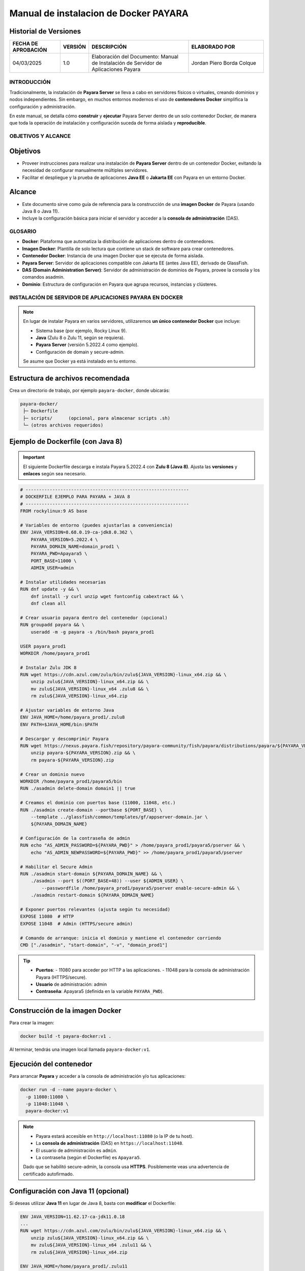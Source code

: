 =============================================================
Manual de instalacion de Docker PAYARA
=============================================================

Historial de Versiones
-----------------------

.. list-table::
   :header-rows: 1
   :widths: 20 10 40 30

   * - FECHA DE APROBACIÓN
     - VERSIÓN
     - DESCRIPCIÓN
     - ELABORADO POR
   * - 04/03/2025
     - 1.0
     - Elaboración del Documento: Manual de Instalación de Servidor de Aplicaciones Payara
     - Jordan Piero Borda Colque

-------------------------------------------------------------------------------
INTRODUCCIÓN
-------------------------------------------------------------------------------

Tradicionalmente, la instalación de **Payara Server** se lleva a cabo en servidores físicos
o virtuales, creando dominios y nodos independientes. Sin embargo, en muchos entornos
modernos el uso de **contenedores Docker** simplifica la configuración y administración.

En este manual, se detalla cómo **construir** y **ejecutar** Payara Server dentro de un solo
contenedor Docker, de manera que toda la operación de instalación y configuración suceda
de forma aislada y **reproducible**.

-------------------------------------------------------------------------------
OBJETIVOS Y ALCANCE
-------------------------------------------------------------------------------

Objetivos
--------------

- Proveer instrucciones para realizar una instalación de **Payara Server** dentro de un contenedor Docker, evitando la necesidad de configurar manualmente múltiples servidores.
- Facilitar el despliegue y la prueba de aplicaciones **Java EE** o **Jakarta EE** con Payara en un entorno Docker.

Alcance
------------

- Este documento sirve como guía de referencia para la construcción de una **imagen Docker** de Payara (usando Java 8 o Java 11).
- Incluye la configuración básica para iniciar el servidor y acceder a la **consola de administración** (DAS).

-------------------------------------------------------------------------------
GLOSARIO
-------------------------------------------------------------------------------

- **Docker**: Plataforma que automatiza la distribución de aplicaciones dentro de contenedores.
- **Imagen Docker**: Plantilla de solo lectura que contiene un stack de software para crear contenedores.
- **Contenedor Docker**: Instancia de una imagen Docker que se ejecuta de forma aislada.
- **Payara Server**: Servidor de aplicaciones compatible con Jakarta EE (antes Java EE), derivado de GlassFish.
- **DAS (Domain Administration Server)**: Servidor de administración de dominios de Payara, provee la consola y los comandos asadmin.
- **Dominio**: Estructura de configuración en Payara que agrupa recursos, instancias y clústeres.

-------------------------------------------------------------------------------
INSTALACIÓN DE SERVIDOR DE APLICACIONES PAYARA EN DOCKER
-------------------------------------------------------------------------------

.. note::
   En lugar de instalar Payara en varios servidores, utilizaremos **un único contenedor Docker**
   que incluye:
   
   - Sistema base (por ejemplo, Rocky Linux 9).
   - **Java** (Zulu 8 o Zulu 11, según se requiera).
   - **Payara Server** (versión 5.2022.4 como ejemplo).
   - Configuración de domain y secure-admin.

   Se asume que Docker ya está instalado en tu entorno.

Estructura de archivos recomendada
---------------------------------------

Crea un directorio de trabajo, por ejemplo ``payara-docker``, donde ubicarás:

.. code-block:: none

   payara-docker/
    ├─ Dockerfile
    ├─ scripts/      (opcional, para almacenar scripts .sh)
    └─ (otros archivos requeridos)


Ejemplo de Dockerfile (con Java 8)
---------------------------------------

.. important::
   El siguiente Dockerfile descarga e instala Payara 5.2022.4 con **Zulu 8 (Java 8)**.
   Ajusta las **versiones** y **enlaces** según sea necesario.

.. code-block:: docker

   # -------------------------------------------------------------
   # DOCKERFILE EJEMPLO PARA PAYARA + JAVA 8
   # -------------------------------------------------------------
   FROM rockylinux:9 AS base

   # Variables de entorno (puedes ajustarlas a conveniencia)
   ENV JAVA_VERSION=8.68.0.19-ca-jdk8.0.362 \
       PAYARA_VERSION=5.2022.4 \
       PAYARA_DOMAIN_NAME=domain_prod1 \
       PAYARA_PWD=Apayara5 \
       PORT_BASE=11000 \
       ADMIN_USER=admin

   # Instalar utilidades necesarias
   RUN dnf update -y && \
       dnf install -y curl unzip wget fontconfig cabextract && \
       dnf clean all

   # Crear usuario payara dentro del contenedor (opcional)
   RUN groupadd payara && \
       useradd -m -g payara -s /bin/bash payara_prod1

   USER payara_prod1
   WORKDIR /home/payara_prod1

   # Instalar Zulu JDK 8
   RUN wget https://cdn.azul.com/zulu/bin/zulu${JAVA_VERSION}-linux_x64.zip && \
       unzip zulu${JAVA_VERSION}-linux_x64.zip && \
       mv zulu${JAVA_VERSION}-linux_x64 .zulu8 && \
       rm zulu${JAVA_VERSION}-linux_x64.zip

   # Ajustar variables de entorno Java
   ENV JAVA_HOME=/home/payara_prod1/.zulu8
   ENV PATH=$JAVA_HOME/bin:$PATH

   # Descargar y descomprimir Payara
   RUN wget https://nexus.payara.fish/repository/payara-community/fish/payara/distributions/payara/${PAYARA_VERSION}/payara-${PAYARA_VERSION}.zip && \
       unzip payara-${PAYARA_VERSION}.zip && \
       rm payara-${PAYARA_VERSION}.zip

   # Crear un dominio nuevo
   WORKDIR /home/payara_prod1/payara5/bin
   RUN ./asadmin delete-domain domain1 || true

   # Creamos el dominio con puertos base (11000, 11048, etc.)
   RUN ./asadmin create-domain --portbase ${PORT_BASE} \
       --template ../glassfish/common/templates/gf/appserver-domain.jar \
       ${PAYARA_DOMAIN_NAME}

   # Configuración de la contraseña de admin
   RUN echo "AS_ADMIN_PASSWORD=${PAYARA_PWD}" > /home/payara_prod1/payara5/pserver && \
       echo "AS_ADMIN_NEWPASSWORD=${PAYARA_PWD}" >> /home/payara_prod1/payara5/pserver

   # Habilitar el Secure Admin
   RUN ./asadmin start-domain ${PAYARA_DOMAIN_NAME} && \
       ./asadmin --port $((PORT_BASE+48)) --user ${ADMIN_USER} \
           --passwordfile /home/payara_prod1/payara5/pserver enable-secure-admin && \
       ./asadmin restart-domain ${PAYARA_DOMAIN_NAME}

   # Exponer puertos relevantes (ajusta según tu necesidad)
   EXPOSE 11080  # HTTP
   EXPOSE 11048  # Admin (HTTPS/secure admin)

   # Comando de arranque: inicia el dominio y mantiene el contenedor corriendo
   CMD ["./asadmin", "start-domain", "-v", "domain_prod1"]

.. tip::
   - **Puertos**:
     - 11080 para acceder por HTTP a las aplicaciones.
     - 11048 para la consola de administración Payara (HTTPS/secure).

   - **Usuario** de administración: admin  
   - **Contraseña**: Apayara5 (definida en la variable ``PAYARA_PWD``).

Construcción de la imagen Docker
-------------------------------------

Para crear la imagen:

.. code-block:: bash

   docker build -t payara-docker:v1 .

Al terminar, tendrás una imagen local llamada ``payara-docker:v1``.

Ejecución del contenedor
-----------------------------

Para arrancar **Payara** y acceder a la consola de administración y/o tus aplicaciones:

.. code-block:: bash

   docker run -d --name payara-docker \
     -p 11080:11080 \
     -p 11048:11048 \
     payara-docker:v1

.. note::
   - Payara estará accesible en ``http://localhost:11080`` (o la IP de tu host).  
   - La **consola de administración** (DAS) en ``https://localhost:11048``.  
   - El usuario de administración es ``admin``.  
   - La contraseña (según el Dockerfile) es ``Apayara5``.

   Dado que se habilitó secure-admin, la consola usa **HTTPS**. Posiblemente veas una
   advertencia de certificado autofirmado.

Configuración con Java 11 (opcional)
-----------------------------------------

Si deseas utilizar **Java 11** en lugar de Java 8, basta con **modificar** el Dockerfile:

.. code-block:: none

   ENV JAVA_VERSION=11.62.17-ca-jdk11.0.18
   ...
   RUN wget https://cdn.azul.com/zulu/bin/zulu${JAVA_VERSION}-linux_x64.zip && \
       unzip zulu${JAVA_VERSION}-linux_x64.zip && \
       mv zulu${JAVA_VERSION}-linux_x64 .zulu11 && \
       rm zulu${JAVA_VERSION}-linux_x64.zip

   ENV JAVA_HOME=/home/payara_prod1/.zulu11
   ENV PATH=$JAVA_HOME/bin:$PATH

Asimismo, podrías querer cambiar el **puerto base** (por ejemplo, 12000) y el nombre de dominio
(``domain_prod2``) para que no colisione con tu contenedor anterior.

Almacenamiento y persistencia
----------------------------------

.. caution::
   En el Dockerfile anterior, todo reside dentro del contenedor (``/home/payara_prod1``).
   Si eliminas el contenedor, pierdes los datos.

Para **persistir** la configuración, logs o despliegues entre reinicios, monta un volumen:

.. code-block:: bash

   docker run -d --name payara-docker \
     -p 11080:11080 \
     -p 11048:11048 \
     -v /ruta/local/volumen-dominio:/home/payara_prod1/payara5/glassfish/domains/domain_prod1 \
     payara-docker:v1

Con esto, si el contenedor se borra, la carpeta local ``/ruta/local/volumen-dominio`` mantendrá
el contenido del **dominio Payara**.

Personalización adicional (clusters, NFS, etc.)
----------------------------------------------------

Este ejemplo describe un **único contenedor** con un **único dominio Payara**. Sin embargo,
Payara admite configuraciones de **clúster** y **múltiples nodos**. Para simularlo con Docker:

- Crear varios contenedores.
- Configurar SSH y red Docker para que el DAS pueda conectarse a los nodos Payara.
- Usar volúmenes compartidos para las claves.

.. tip::
   - Para **entornos reales** con alta disponibilidad, se recomiendan orquestadores
     como **Docker Swarm** o **Kubernetes**.
   - Puedes combinar Payara con Docker Compose o Helm Charts para configurar
     clusters de forma más robusta.


-------------------------------------------------------------------------------
Continuación de la Configuración del Servidor Payara (Docker)
-------------------------------------------------------------------------------

Introducción
------------

En este apartado, vamos a **replicar** los pasos de configuración (creación de instancias,
copiado de librerías JDBC, etc.) que antes se hacían en servidores físicos/virtuales con
Payara, pero ahora **dentro** de nuestro **contenedor Docker** llamado ``payara-docker``.

.. important::
   - Asumimos que ya tienes **un contenedor** corriendo con la imagen ``payara-docker:v1``:
     ::
     
       docker run -d --name payara-docker \
         -p 11080:11080 \
         -p 11048:11048 \
         payara-docker:v1
         
   - El dominio se llama ``domain_prod1`` (creado en el Dockerfile) y el usuario
     es ``payara_prod1`` (home en ``/home/payara_prod1``).
   - La contraseña de administración es ``Apayara5``.

Configuración del DAS (Java 8) en Docker
----------------------------------------

1. **Verificar el estado del servidor Payara dentro del contenedor**:

.. code-block:: bash

   # Listar contenedores en ejecución
   docker ps

   # Entrar al contenedor 'payara-docker'
   docker exec -it payara-docker /bin/bash

   # Ya dentro del contenedor:
   cd payara5/bin/
   ./asadmin start-domain domain_prod1

::

   - Acceder a la **consola de administración** desde tu **host**:
     
     https://localhost:11048  
     (Usuario: admin, Contraseña: Apayara5)

   - **Configurar Data Grid**:
     
     Menú **Domain** -> **Data Grid**

     Ajustar:
     
       Data Grid Group Name: GridSGD1prod  
       Data Grid Discovery Mode: domain  

     Presionar **SAVE**.

   - Salir si deseas:
     ```
     exit
     ```

2. **Copiar librerías JDBC y scripts (Java 8) al contenedor**:

   Suponiendo que en tu **host** tienes archivos como `ojdbc8-12.2.0.1.jar`, `postgresql-42.5.0.jar`,
   `instance.sh`, etc. Para copiarlos **al contenedor** en las rutas correspondientes,
   utiliza `docker cp`. Por ejemplo:

.. list-table::
   :header-rows: 1
   :widths: 25 20 20 35

   * - Archivo Origen (Host)
     - Contenedor (Destino)
     - Ruta en contenedor
     - Comando de ejemplo
   * - ojdbc8-12.2.0.1.jar
     - payara-docker
     - /payara_prod1/payara5/glassfish/domains/domain_prod1/lib
     - ``docker cp ojdbc8-12.2.0.1.jar payara-docker:/payara_prod1/payara5/glassfish/domains/domain_prod1/lib``
   * - postgresql-42.5.0.jar
     - payara-docker
     - /payara_prod1/payara5/glassfish/domains/domain_prod1/lib
     - ``docker cp postgresql-42.5.0.jar payara-docker:/payara_prod1/payara5/glassfish/domains/domain_prod1/lib``
   * - instance.sh
     - payara-docker
     - /payara_prod1/
     - ``docker cp instance.sh payara-docker:/payara_prod1/``
   * - deploy-sgd_prod.sh
     - payara-docker
     - /payara_prod1/
     - ``docker cp deploy-sgd_prod.sh payara-docker:/payara_prod1/``
   * - ... (resto de scripts)
     - payara-docker
     - /payara_prod1/
     - ``docker cp <script> payara-docker:/payara_prod1/``

   .. note::
      Si lo prefieres, podrías **incorporar** estos archivos directamente en el **Dockerfile**
      para no tener que copiarlos manualmente cada vez.

3. **Crear directorios** dentro del contenedor:

.. code-block:: bash

   docker exec -it payara-docker /bin/bash
   mkdir -p /opt/payara_prod1/scripts/
   mkdir -p /opt/payara_prod1/war-files/
   mkdir -p /opt/payara_prod1/sgd_repo/tmp
   exit

::

4. **Cambiar permisos de ejecución a scripts y reiniciar el dominio**:

.. code-block:: bash

   docker exec -it payara-docker /bin/bash
   cd /payara_prod1
   chmod 700 *.sh
   cd /home/payara_prod1/payara5/bin
   ./asadmin restart-domain domain_prod1
   exit

::

5. **Crear Instancias Java 8**:

.. code-block:: bash

   docker exec -it payara-docker /bin/bash
   cd /opt/payara_prod1/scripts/
   chmod 700 *.sh
   ./crea_instancia_sgd_prod.sh
   ./crea_instancia_ws_iotramite.sh
   ./crea_instancia_notifica.sh
   ./crea_instancia_ssev.sh
   exit

::

6. **Instalar certificados CA (LDAP)**:

.. code-block:: bash

   # Copiamos el certificado onpe-ca.cer desde el host al contenedor
   docker cp onpe-ca.cer payara-docker:/opt/payara_prod1/

   # Entramos al contenedor y usamos keytool
   docker exec -it payara-docker /bin/bash
   cd /opt/payara_prod1
   keytool -import -trustcacerts -keystore .zulu8/jre/lib/security/cacerts \
       -storepass changeit -alias onpe-CA -file onpe-ca.cer
   exit

::

.. note::
   (Asegúrate de tener ``onpe-ca.cer`` en tu **host** antes de usar `docker cp`.)

7. **Reiniciar y listar instancias Java 8**:

.. code-block:: bash

   docker exec -it payara-docker /bin/bash
   cd /opt/payara_prod1
   ./instance.sh restart sgd_prod-instance1 && ./instance.sh restart sgd_prod-instance2 && ./instance.sh restart sgd_prod-instance3
   ./instance.sh restart ws_iotramite-instance1 && ./instance.sh restart ws_iotramite-instance2
   ./instance.sh list
   exit

::

---

Configuración del DAS (Java 11) en Docker (Opcional)
----------------------------------------------------

Para usar **Java 11**, tendrías dos opciones:

1. **Crear otra imagen** (por ejemplo, `payara-docker-java11:v1`) con el Dockerfile adaptado
   a `ENV JAVA_VERSION=11.xxxx ...`, `ENV PAYARA_DOMAIN_NAME=domain_prod2`, etc.
2. Modificar la misma imagen y exponer puertos distintos (como `12080` y `12048`) para
   evitar conflictos.

Suponiendo que ya levantaste un contenedor llamado ``payara-docker-java11`` con su dominio
``domain_prod2`` y el usuario ``payara_prod2``, el proceso es análogo:

.. code-block:: bash

   # Copiar archivos
   docker cp ojdbc8-12.2.0.1.jar payara-docker-java11:/payara_prod2/payara5/...
   # Entrar al contenedor
   docker exec -it payara-docker-java11 /bin/bash
   cd payara5/bin
   ./asadmin start-domain domain_prod2
   # etc.

   # Al finalizar
   exit

El resto de pasos (cambiar permisos, reiniciar dominio, instalar certificados CA, etc.)
son exactamente los mismos, **ajustando** las rutas (``/payara_prod2`` en vez de
``/payara_prod1``) y el **nombre** del dominio (`domain_prod2`).

---

.. tip::
   - Para entornos de desarrollo, un solo contenedor Payara (Java 8 o Java 11)
     pued

